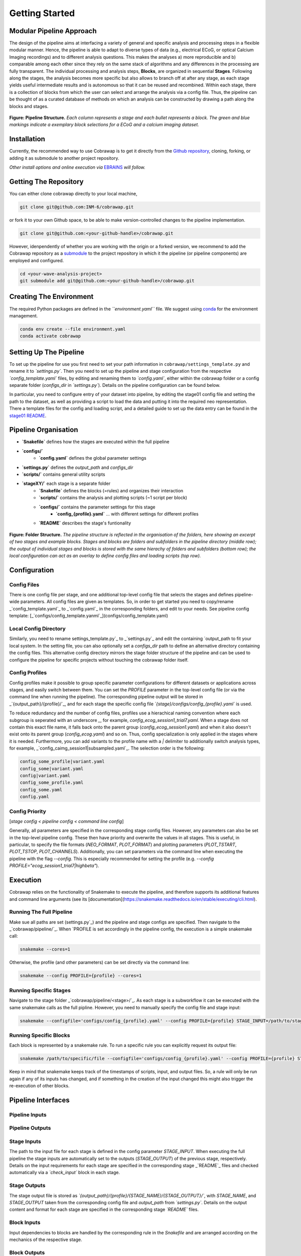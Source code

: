 ===============
Getting Started
===============

Modular Pipeline Approach
=========================
The design of the pipeline aims at interfacing a variety of general and specific analysis and processing steps in a flexible modular manner. Hence, the pipeline is able to adapt to diverse types of data (e.g., electrical ECoG, or optical Calcium Imaging recordings) and to different analysis questions. This makes the analyses a) more reproducible and b) comparable among each other since they rely on the same stack of algorithms and any differences in the processing are fully transparent.
The individual processing and analysis steps, **Blocks**, are organized in sequential **Stages**. Following along the stages, the analysis becomes more specific but also allows to branch off at after any stage, as each stage yields useful intermediate results and is autonomous so that it can be reused and recombined. Within each stage, there is a collection of blocks from which the user can select and arrange the analysis via a config file. Thus, the pipeline can be thought of as a curated database of methods on which an analysis can be constructed by drawing a path along the blocks and stages.

.. figure:: ../doc/images/pipeline_illustration.png
  :alt: Pipeline Structure

**Figure: Pipeline Structure.** *Each column represents a stage and each bullet represents a block. The green and blue markings indicate a exemplary block selections for a ECoG and a calcium imaging dataset.*

Installation
============
Currently, the recommended way to use Cobrawap is to get it directly from the `Github repository <https://github.com/INM-6/cobrawap>`_, cloning, forking, or adding it as submodule to another project repository.

*Other install options and online execution via* `EBRAINS <https://ebrains.eu/>`_ *will follow.*

Getting The Repository
======================
You can either clone cobrawap directly to your local machine,

.. code-block:: bash
  
    git clone git@github.com:INM-6/cobrawap.git


or fork it to your own Github space, to be able to make version-controlled changes to the pipeline implementation.

.. code-block:: bash

    git clone git@github.com:<your-github-handle>/cobrawap.git


However, idenpendently of whether you are working with the origin or a forked version, we recommend to add the Cobrawap repository as a `submodule <https://github.blog/2016-02-01-working-with-submodules/>`_ to the project repository in which it the pipeline (or pipeline components) are employed and configured.


.. code-block:: bash

    cd <your-wave-analysis-project>
    git submodule add git@github.com:<your-github-handle>/cobrawap.git

Creating The Environment
========================
The required Python packages are defined in the *``environment.yaml``* file. 
We suggest using `conda <https://docs.conda.io/en/latest/>`_ for the environment management.

.. code-block:: bash

    conda env create --file environment.yaml
    conda activate cobrawap


Setting Up The Pipeline
=======================
To set up the pipeline for use you first need to set your path information in ``cobrawap/settings_template.py`` and rename it to *`settings.py`*.
Then you need to set up the pipeline and stage configuration from the respective *`config_template.yaml`* files, by editing and renaming them to *`config.yaml`*, either within the cobrawap folder or a config separate folder (`configs_dir` in *`settings.py`*). Details on the pipeline configuration can be found below.

In particular, you need to configure entry of your dataset into pipeline, by editing the stage01 config file and setting the path to the dataset, as well as providing a script to load the data and putting it into the required neo representation. There a template files for the config and loading script, and a detailed guide to set up the data entry can be found in the `stage01 README <https://github.com/INM-6/cobrawap/blob/master/pipeline/stage01_data_entry/README.md>`_.


Pipeline Organisation
=====================
* **`Snakefile`** defines how the stages are executed within the full pipeline
* **`configs/`**
    * **`config.yaml`** defines the global parameter settings
* **`settings.py`** defines the `output_path` and `configs_dir`
* **`scripts/`** contains general utility scripts
* **`stageXY/`** each stage is a separate folder
    * **`Snakefile`** defines the blocks (=rules) and organizes their interaction
    * **`scripts/`** contains the analysis and plotting scripts (~1 script per block)
    * **`configs/`** contains the parameter settings for this stage
        * **`config_{profile}.yaml`** ... with different settings for different profiles
    * **`README`** describes the stage's funtionality

.. figure:: ../doc/images/folder_structure.png
    :alt: Folder Structure

**Figure: Folder Structure.** *The pipeline structure is reflected in the organisation of the folders, here showing an excerpt of two stages and example blocks. Stages and blocks are folders and subfolders in the pipeline directory (middle row); the output of individual stages and blocks is stored with the same hierachy of folders and subfolders (bottom row); the local configuration can act as an overlay to define config files and loading scripts (top row).*

Configuration
=============

Config Files
------------
There is one config file per stage, and one additional top-level config file that selects the stages and defines pipeline-wide parameters.
All config files are given as templates. So, in order to get started you need to copy/rename _`config_template.yaml`_ to _`config.yaml`_ in the corresponding folders, and edit to your needs.
See pipeline config template: [_`configs/config_template.yanml`_](configs/config_template.yaml)

Local Config Directory
----------------------
Similarly, you need to rename _`settings_template.py`_ to _`settings.py`_ and edit the containing `output_path` to fit your local system.
In the setting file, you can also optionally set a `configs_dir` path to define an alternative directory containing the config files. This alternative config directory mirrors the stage folder structure of the pipeline and can be used to configure the pipeline for specific projects without touching the cobrawap folder itself.

Config Profiles
---------------
Config profiles make it possible to group specific parameter configurations for different datasets or applications across stages, and easily switch between them. You can set the `PROFILE` parameter in the top-level config file (or via the command line when running the pipeline). The corresponding pipeline output will be stored in _`{output_path}/{profile}/`_, and for each stage the specific config file *`{stage}/configs/config_{profile}.yaml`* is used. 

To reduce redundancy and the number of config files, profiles use a hierachical naming convention where each subgroup is seperated with an underscore `_`, for example, `config_ecog_session1_trial7.yaml`. When a stage does not contain this exact file name, it falls back onto the parent group (`config_ecog_session1.yaml`) and when it also doesn't exist onto its parent group (`config_ecog.yaml`) and so on. Thus, config specialization is only applied in the stages where it is needed. Furthermore, you can add variants to the profile name with a `|` delimiter to additionally switch analysis types, for example, _`config_caimg_session1|subsampled.yaml`_.
The selection order is the following:

.. code-block:: bash

    config_some_profile|variant.yaml
    config_some|variant.yaml
    config|variant.yaml
    config_some_profile.yaml
    config_some.yaml
    config.yaml


Config Priority
---------------
[*stage config < pipeline config < command line config*]

Generally, all parameters are specified in the corresponding stage config files. However, any parameters can also be set in the top-level pipeline config. These then have priority and overwrite the values in all stages. This is useful, in particular, to specify the file formats (`NEO_FORMAT`, `PLOT_FORMAT`) and plotting parameters (`PLOT_TSTART`, `PLOT_TSTOP`, `PLOT_CHANNELS`). Additionally, you can set parameters via the command line when executing the pipeline with the flag `--config`. This is especially recommended for setting the profile (e.g. `--config PROFILE="ecog_session1_trial7|highbeta"`).


Execution
=========
Cobrawap relies on the functionality of Snakemake to execute the pipeline, and therefore supports its additional features and command line arguments (see its [documentation](https://snakemake.readthedocs.io/en/stable/executing/cli.html).

Running The Full Pipeline
-------------------------
Make sue all paths are set (_`settings.py`_) and the pipeline and stage configs are specified.
Then navigate to the _`cobrawap/pipeline/`_.
When `PROFILE` is set accordingly in the pipeline config, the execution is a simple snakemake call:

.. code-block:: bash

    snakemake --cores=1


Otherwise, the profile (and other parameters) can be set directly via the command line:

.. code-block:: bash

    snakemake --config PROFILE={profile} --cores=1


Running Specific Stages
-----------------------
Navigate to the stage folder _`cobrawap/pipeline/<stage>/`_. As each stage is a subworkflow it can be executed with the same snakemake calls as the full pipline. However, you need to manually specify the config file and stage input:

.. code-block:: bash

    snakemake --configfile='configs/config_{profile}.yaml' --config PROFILE={profile} STAGE_INPUT=/path/to/stage/input/file --cores=1


Running Specific Blocks
-----------------------
Each block is represented by a snakemake rule. To run a specific rule you can explicitly request its output file:

.. code-block:: bash

    snakemake /path/to/specific/file --configfile='configs/config_{profile}.yaml' --config PROFILE={profile} STAGE_INPUT=/path/to/stage/input/file --cores=1


Keep in mind that snakemake keeps track of the timestamps of scripts, input, and output files. So, a rule will only be run again if any of its inputs has changed, and if something in the creation of the input changed this might also trigger the re-execution of other blocks.


Pipeline Interfaces
===================
Pipeline Inputs
---------------

Pipeline Outputs
----------------

Stage Inputs
------------
The path to the input file for each stage is defined in the config parameter `STAGE_INPUT`. When executing the full pipeline the stage inputs are automatically set to the outputs (`STAGE_OUTPUT`) of the previous stage, respectively. Details on the input requirements for each stage are specified in the corresponding stage _`README`_ files and checked automatically via a *`check_input`* block in each stage.

Stage Outputs
-------------
The stage output file is stored as *`{output_path}/{profile}/{STAGE_NAME}/{STAGE_OUTPUT}/`*, with `STAGE_NAME`, and `STAGE_OUTPUT` taken from the corresponding config file and `output_path` from *`settings.py`*.
Details on the output content and format for each stage are specified in the corresponding stage *`README`* files.

Block Inputs
------------
Input dependencies to blocks are handled by the corresponding rule in the *Snakefile* and are arranged according on the mechanics of the respective stage.

Block Outputs
-------------
All output from blocks (data and figures) is stored in *`{output_path}/{profile}/{STAGE_NAME}/{block_name}/`*.

<!-- ## Reports
[*currently disabled because it creates performance issues on clusters*]

Reports are summaries (html page) about the execution of a Snakefile containing the rule execution order, run-time statistics, parameter configurations, and all plotting outputs tagged with `report()` in the Snakefile.

When the whole pipeline is executed, the reports for each stage are automatically created in *output_path/PROFILE/STAGE_NAME/report.html*.
To create a report for an individual stage, you can use the `report` flag.
`snakemake --configfile='configs/config_XY.yaml' --report /path/to/report.html`

Note that when using the option of setting `PLOT_CHANNELS` to `None` to plot a random channel, the report function might request a different plot than was previously created and will thus fail. -->


.. role:: bash(code)
   :language: bash